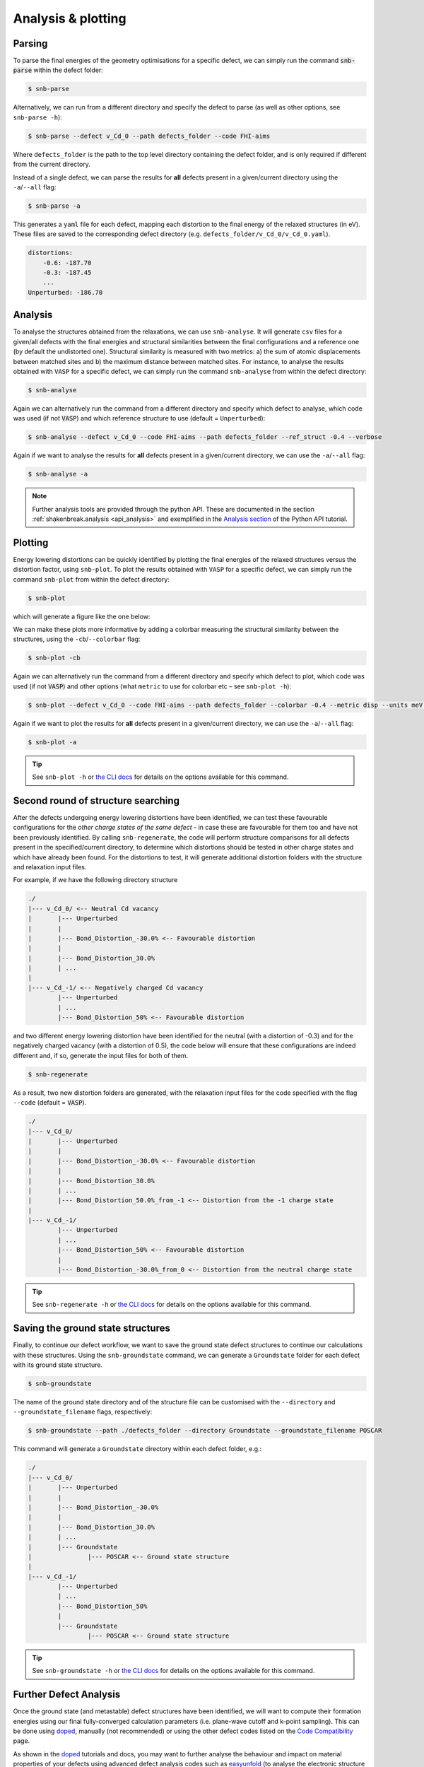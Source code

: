 .. _tutorial_analysis:

Analysis & plotting
=====================

Parsing
----------

To parse the final energies of the geometry optimisations for a specific defect, we can simply run the command
:code:`snb-parse` within the defect folder:

.. code:: bash

    $ snb-parse

Alternatively, we can run from a different directory and specify the defect to parse (as well as other options, see
``snb-parse -h``):

.. code:: bash

    $ snb-parse --defect v_Cd_0 --path defects_folder --code FHI-aims

Where ``defects_folder`` is the path to the top level directory containing the defect folder, and is only required if
different from the current directory.

Instead of a single defect, we can parse the results for **all** defects present
in a given/current directory using the ``-a``/``--all`` flag:

.. code:: bash

    $ snb-parse -a

This generates a ``yaml`` file for each defect, mapping each distortion to the
final energy of the relaxed structures (in eV). These files are saved to the
corresponding defect directory (e.g. ``defects_folder/v_Cd_0/v_Cd_0.yaml``).

.. code:: yaml

    distortions:
        -0.6: -187.70
        -0.3: -187.45
        ...
    Unperturbed: -186.70

Analysis
----------
To analyse the structures obtained from the relaxations, we can use ``snb-analyse``.
It will generate ``csv`` files for a given/all defects with the final energies
and structural similarities between the final configurations and a reference one
(by default the undistorted one). Structural similarity is measured with two metrics:
a) the sum of atomic displacements between matched sites and b) the maximum distance
between matched sites. For instance, to analyse the results obtained with ``VASP`` for a specific defect, we can simply
run the command ``snb-analyse`` from within the defect directory:

.. code:: bash

    $ snb-analyse

Again we can alternatively run the command from a different directory and specify which defect to analyse, which code
was used (if not :code:`VASP`) and which reference structure to use (default = ``Unperturbed``):

.. code:: bash

    $ snb-analyse --defect v_Cd_0 --code FHI-aims --path defects_folder --ref_struct -0.4 --verbose

Again if we want to analyse the results for **all** defects present in a given/current directory, we can use the
``-a``/``--all`` flag:

.. code:: bash

    $ snb-analyse -a

.. NOTE::
    Further analysis tools are provided through the python API. These are documented in
    the section :ref:`shakenbreak.analysis <api_analysis>`
    and exemplified in the
    `Analysis section <https://shakenbreak.readthedocs.io/en/latest/ShakeNBreak_Example_Workflow.html#optional-analyse-the-defect-distortions-found-with-snb>`_
    of the Python API tutorial.

Plotting
-----------
Energy lowering distortions can be quickly identified by plotting the final energies
of the relaxed structures versus the distortion factor, using ``snb-plot``.
To plot the results obtained with ``VASP`` for a specific defect, we can simply run the command ``snb-plot`` from within
the defect directory:

.. code:: bash

    $ snb-plot

which will generate a figure like the one below:

.. image:: ./v_Cd_0.svg
    :width: 400px

..
    data from example_results folder

We can make these plots more informative by adding a colorbar measuring the structural similarity between the
structures, using the ``-cb``/``--colorbar`` flag:

.. code:: bash

    $ snb-plot -cb

.. image:: ./v_Cd_0_colorbar.svg
    :width: 450px

..
    data from example_results folder

Again we can alternatively run the command from a different directory and specify which defect to plot, which code
was used (if not :code:`VASP`) and other options (what ``metric`` to use for colorbar etc – see ``snb-plot -h``):

.. code:: bash

    $ snb-plot --defect v_Cd_0 --code FHI-aims --path defects_folder --colorbar -0.4 --metric disp --units meV --verbose

Again if we want to plot the results for **all** defects present in a given/current directory, we can use the
``-a``/``--all`` flag:

.. code:: bash

    $ snb-plot -a

.. TIP::
    See ``snb-plot -h`` or `the CLI docs <https://shakenbreak.readthedocs.io/en/latest/shakenbreak.cli.html#snb-plot>`_
    for details on the options available for this command.

Second round of structure searching
---------------------------------------
After the defects undergoing energy lowering distortions have been identified,
we can test these favourable configurations for the *other charge states of the same defect* -
in case these are favourable for them too and have not been previously identified.
By calling ``snb-regenerate``, the code will perform structure comparisons for all
defects present in the specified/current directory, to determine which distortions
should be tested in other charge states and which have already been found. For the
distortions to test, it will generate additional distortion folders with the
structure and relaxation input files.

For example, if we have the following directory structure

.. code:: bash

    ./
    |--- v_Cd_0/ <-- Neutral Cd vacancy
    |       |--- Unperturbed
    |       |
    |       |--- Bond_Distortion_-30.0% <-- Favourable distortion
    |       |
    |       |--- Bond_Distortion_30.0%
    |       | ...
    |
    |--- v_Cd_-1/ <-- Negatively charged Cd vacancy
            |--- Unperturbed
            | ...
            |--- Bond_Distortion_50% <-- Favourable distortion

and two different energy lowering distortion have been identified for the neutral
(with a distortion of -0.3) and for the negatively charged vacancy
(with a distortion of 0.5), the code below will ensure that these configurations are
indeed different and, if so, generate the input files for both of them.

.. code:: bash

    $ snb-regenerate

As a result, two new distortion folders are generated, with the relaxation input files
for the code specified with the flag ``--code`` (default = :code:`VASP`).

.. code:: bash

    ./
    |--- v_Cd_0/
    |       |--- Unperturbed
    |       |
    |       |--- Bond_Distortion_-30.0% <-- Favourable distortion
    |       |
    |       |--- Bond_Distortion_30.0%
    |       | ...
    |       |--- Bond_Distortion_50.0%_from_-1 <-- Distortion from the -1 charge state
    |
    |--- v_Cd_-1/
            |--- Unperturbed
            | ...
            |--- Bond_Distortion_50% <-- Favourable distortion
            |
            |--- Bond_Distortion_-30.0%_from_0 <-- Distortion from the neutral charge state

.. TIP::
    See ``snb-regenerate -h`` or `the CLI docs <https://shakenbreak.readthedocs.io/en/latest/shakenbreak.cli.html#snb-regenerate>`_
    for details on the options available for this command.

Saving the ground state structures
---------------------------------------

Finally, to continue our defect workflow, we want to save the ground state defect structures to continue our calculations
with these structures. Using the ``snb-groundstate`` command, we can generate a ``Groundstate`` folder for each defect
with its ground state structure.

.. code:: bash

    $ snb-groundstate

The name of the ground state directory and of the structure file can be customised with the
``--directory`` and ``--groundstate_filename`` flags, respectively:

.. code:: bash

    $ snb-groundstate --path ./defects_folder --directory Groundstate --groundstate_filename POSCAR

This command will generate a ``Groundstate`` directory within each defect folder, e.g.:

.. code:: bash

    ./
    |--- v_Cd_0/
    |       |--- Unperturbed
    |       |
    |       |--- Bond_Distortion_-30.0%
    |       |
    |       |--- Bond_Distortion_30.0%
    |       | ...
    |       |--- Groundstate
    |               |--- POSCAR <-- Ground state structure
    |
    |--- v_Cd_-1/
            |--- Unperturbed
            | ...
            |--- Bond_Distortion_50%
            |
            |--- Groundstate
                    |--- POSCAR <-- Ground state structure

.. TIP::
    See ``snb-groundstate -h`` or `the CLI docs <https://shakenbreak.readthedocs.io/en/latest/shakenbreak.cli.html#snb-groundstate>`_
    for details on the options available for this command.

Further Defect Analysis
-------------------------
Once the ground state (and metastable) defect structures have been identified, we will want to compute
their formation energies using our final fully-converged calculation parameters (i.e. plane-wave cutoff
and k-point sampling). This can be done using `doped <https://doped.readthedocs.io/en/latest/index.html>`_,
manually (not recommended) or using the other defect codes listed on the
`Code Compatibility <https://shakenbreak.readthedocs.io/en/latest/Code_Compatibility.html>`_ page.

As shown in the `doped <https://doped.readthedocs.io/en/latest/index.html>`_ tutorials and docs, you may
want to further analyse the behaviour and impact on material properties of your defects using advanced
defect analysis codes such as `easyunfold <https://smtg-ucl.github.io/easyunfold/>`_ (to analyse the
electronic structure of defects in your material),
`py-sc-fermi <https://py-sc-fermi.readthedocs.io/en/latest/>`_ (to analyse defect concentrations, doping
and Fermi level tuning), or `nonrad <https://nonrad.readthedocs.io/en/latest/>`_ /
`CarrierCapture.jl<https://wmd-group.github.io/CarrierCapture.jl/dev/>`_
(to analyse non-radiative electron-hole recombination at defects).

.. NOTE::
    Metastable structures can also be important to defect behaviour! This is particularly the case for
    defect/ion migration, electron-hole recombination at defects and non-equilibrium situations such as
    under illumination or ion bombardment. For example, see these papers on the impact of metastable
    defects in CdTe:
    `ACS Energy Lett. 2021, 6, 4, 1392–1398 <https://doi.org/10.1021/acsenergylett.1c00380>`_ and
    `Faraday Discuss. 2022, 239, 339-356 <https://doi.org/10.1039/D2FD00043A>`_.

In particular, symmetry-breaking as a result of structural reconstruction from the initial
(``Unperturbed``) high-symmetry structure can result in an increase in configurational degeneracy for
the defect, which should be accounted for when later computing concentrations and Fermi level position.
These considerations, as well as the importance of metastability and temperature effects for the free
energies (and thus concentrations) for certain defects/systems are discussed in this Tutorial Review
paper: `Imperfections are not 0 K: free energy of point defects in crystals (Chem Soc Rev 2023) <https://doi.org/10.1039/D3CS00432E>`_.